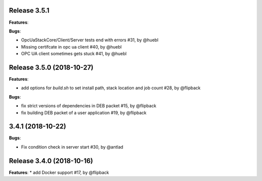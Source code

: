 Release 3.5.1
------------------------------------------------------------

**Features**:

**Bugs**:

* OpcUaStackCore/Client/Server tests end with errors #31, by @huebl
* Missing certifcate in opc ua client #40, by @huebl
* OPC UA client sometimes gets stuck #41, by @huebl  



Release 3.5.0 (2018-10-27)
------------------------------------------------------------

**Features**:

* add options for *build.sh* to set install path, stack location and job count #28, by @flipback

**Bugs**:

* fix strict versions of dependencies in DEB packet #15, by @flipback
* fix building DEB packet of a user application #19, by @flipback


3.4.1 (2018-10-22)
-------------------------------------------------------------

**Bugs**:

* Fix condition check in server start #30, by @antlad


Release 3.4.0 (2018-10-16)
-------------------------------------------------------------

**Features**:
* add Docker support #17, by @flipback


